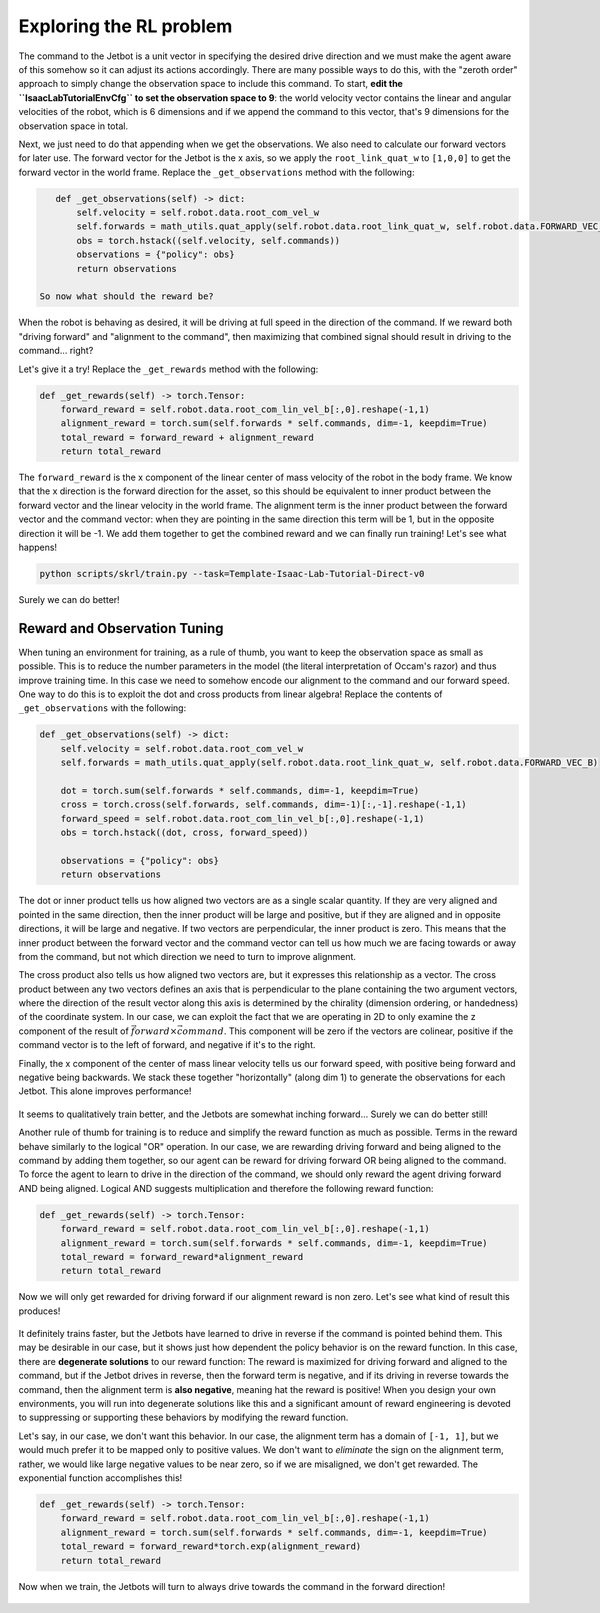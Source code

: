 .. _walkthrough_training_jetbot_reward_exploration:

Exploring the RL problem
=========================

The command to the Jetbot is a unit vector in specifying the desired drive direction and we must make the agent aware of this somehow
so it can adjust its actions accordingly.  There are many possible ways to do this, with the "zeroth order" approach to simply change the observation space to include
this command. To start, **edit the ``IsaacLabTutorialEnvCfg`` to set the observation space to 9**: the world velocity vector contains the linear and angular velocities
of the robot, which is 6 dimensions and if we append the command to this vector, that's 9 dimensions for the observation space in total.

Next, we just need to do that appending when we get the observations.  We also need to calculate our forward vectors for later use. The forward vector for the Jetbot is
the x axis, so we apply the ``root_link_quat_w`` to ``[1,0,0]`` to get the forward vector in the world frame. Replace the ``_get_observations`` method with the following:

.. code-block:: python

    def _get_observations(self) -> dict:
        self.velocity = self.robot.data.root_com_vel_w
        self.forwards = math_utils.quat_apply(self.robot.data.root_link_quat_w, self.robot.data.FORWARD_VEC_B)
        obs = torch.hstack((self.velocity, self.commands))
        observations = {"policy": obs}
        return observations

 So now what should the reward be?

When the robot is behaving as desired, it will be driving at full speed in the direction of the command. If we reward both
"driving forward" and "alignment to the command", then maximizing that combined signal should result in driving to the command... right?

Let's give it a try! Replace the ``_get_rewards`` method with the following:

.. code-block:: python

    def _get_rewards(self) -> torch.Tensor:
        forward_reward = self.robot.data.root_com_lin_vel_b[:,0].reshape(-1,1)
        alignment_reward = torch.sum(self.forwards * self.commands, dim=-1, keepdim=True)
        total_reward = forward_reward + alignment_reward
        return total_reward

The ``forward_reward`` is the x component of the linear center of mass velocity of the robot in the body frame. We know that
the x direction is the forward direction for the asset, so this should be equivalent to inner product between the forward vector and
the linear velocity in the world frame.  The alignment term is the inner product between the forward vector and the command vector: when they are
pointing in the same direction this term will be 1, but in the opposite direction it will be -1.  We add them together to get the combined reward and
we can finally run training!  Let's see what happens!

.. code-block:: bash

    python scripts/skrl/train.py --task=Template-Isaac-Lab-Tutorial-Direct-v0


.. figure:: https://download.isaacsim.omniverse.nvidia.com/isaaclab/images/walkthrough_naive_webp.webp
    :align: center
    :figwidth: 100%
    :alt: Naive results

Surely we can do better!

Reward and Observation Tuning
-------------------------------

When tuning an environment for training, as a rule of thumb, you want to keep the observation space as small as possible.  This is to
reduce the number parameters in the model (the literal interpretation of Occam's razor) and thus improve training time. In this case we
need to somehow encode our alignment to the command and our forward speed. One way to do this is to exploit the dot and cross products
from linear algebra! Replace the contents of ``_get_observations`` with the following:

.. code-block:: python

    def _get_observations(self) -> dict:
        self.velocity = self.robot.data.root_com_vel_w
        self.forwards = math_utils.quat_apply(self.robot.data.root_link_quat_w, self.robot.data.FORWARD_VEC_B)

        dot = torch.sum(self.forwards * self.commands, dim=-1, keepdim=True)
        cross = torch.cross(self.forwards, self.commands, dim=-1)[:,-1].reshape(-1,1)
        forward_speed = self.robot.data.root_com_lin_vel_b[:,0].reshape(-1,1)
        obs = torch.hstack((dot, cross, forward_speed))

        observations = {"policy": obs}
        return observations

The dot or inner product tells us how aligned two vectors are as a single scalar quantity.  If they are very aligned and pointed in the same direction, then the inner
product will be large and positive, but if they are aligned and in opposite directions, it will be large and negative.  If two vectors are
perpendicular, the inner product is zero. This means that the inner product between the forward vector and the command vector can tell us
how much we are facing towards or away from the command, but not which direction we need to turn to improve alignment.

The cross product also tells us how aligned two vectors are, but it expresses this relationship as a vector.  The cross product between any
two vectors defines an axis that is perpendicular to the plane containing the two argument vectors, where the direction of the result vector along this axis is
determined by the chirality (dimension ordering, or handedness) of the coordinate system. In our case, we can exploit the fact that we are operating in 2D to only
examine the z component of the result of :math:`\vec{forward} \times \vec{command}`. This component will be zero if the vectors are colinear, positive if the
command vector is to the left of forward, and negative if it's to the right.

Finally, the x component of the center of mass linear velocity tells us our forward speed, with positive being forward and negative being backwards. We stack these together
"horizontally" (along dim 1) to generate the observations for each Jetbot. This alone improves performance!


.. figure:: https://download.isaacsim.omniverse.nvidia.com/isaaclab/images/walkthrough_improved_webp.webp
    :align: center
    :figwidth: 100%
    :alt: Improved results

It seems to qualitatively train better, and the Jetbots are somewhat inching forward... Surely we can do better still!

Another rule of thumb for training is to reduce and simplify the reward function as much as possible.  Terms in the reward behave similarly to
the logical "OR" operation.  In our case, we are rewarding driving forward and being aligned to the command by adding them together, so our agent
can be reward for driving forward OR being aligned to the command. To force the agent to learn to drive in the direction of the command, we should only
reward the agent driving forward AND being aligned. Logical AND suggests multiplication and therefore the following reward function:

.. code-block:: python

    def _get_rewards(self) -> torch.Tensor:
        forward_reward = self.robot.data.root_com_lin_vel_b[:,0].reshape(-1,1)
        alignment_reward = torch.sum(self.forwards * self.commands, dim=-1, keepdim=True)
        total_reward = forward_reward*alignment_reward
        return total_reward

Now we will only get rewarded for driving forward if our alignment reward is non zero.  Let's see what kind of result this produces!

.. figure:: https://download.isaacsim.omniverse.nvidia.com/isaaclab/images/walkthrough_tuned_webp.webp
    :align: center
    :figwidth: 100%
    :alt: Tuned results

It definitely trains faster, but the Jetbots have learned to drive in reverse if the command is pointed behind them. This may be desirable in our
case, but it shows just how dependent the policy behavior is on the reward function.  In this case, there are **degenerate solutions** to our
reward function: The reward is maximized for driving forward and aligned to the command, but if the Jetbot drives in reverse, then the forward
term is negative, and if its driving in reverse towards the command, then the alignment term is **also negative**, meaning hat the reward is positive!
When you design your own environments, you will run into degenerate solutions like this and a significant amount of reward engineering is devoted to
suppressing or supporting these behaviors by modifying the reward function.

Let's say, in our case, we don't want this behavior. In our case, the alignment term has a domain of ``[-1, 1]``, but we would much prefer it to be mapped
only to positive values. We don't want to *eliminate* the sign on the alignment term, rather, we would like large negative values to be near zero, so if we
are misaligned, we don't get rewarded. The exponential function accomplishes this!

.. code-block:: python

    def _get_rewards(self) -> torch.Tensor:
        forward_reward = self.robot.data.root_com_lin_vel_b[:,0].reshape(-1,1)
        alignment_reward = torch.sum(self.forwards * self.commands, dim=-1, keepdim=True)
        total_reward = forward_reward*torch.exp(alignment_reward)
        return total_reward

Now when we train, the Jetbots will turn to always drive towards the command in the forward direction!

.. figure:: https://download.isaacsim.omniverse.nvidia.com/isaaclab/images/walkthrough_directed_webp.webp
    :align: center
    :figwidth: 100%
    :alt: Directed results
